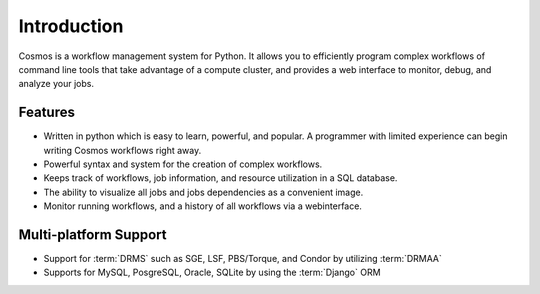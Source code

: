 .. _introduction:

Introduction
============

Cosmos is a workflow management system for Python.  It allows you to efficiently program complex workflows of command line tools that take
advantage of a compute cluster, and provides a web interface to monitor, debug, and analyze your jobs.

Features
________

* Written in python which is easy to learn, powerful, and popular.  A programmer with limited experience can begin writing Cosmos workflows right away.
* Powerful syntax and system for the creation of complex workflows.
* Keeps track of workflows, job information, and resource utilization in a SQL database.
* The ability to visualize all jobs and jobs dependencies as a convenient image.
* Monitor running workflows, and a history of all workflows via a webinterface.

Multi-platform Support
______________________

* Support for :term:`DRMS` such as SGE, LSF, PBS/Torque, and Condor by utilizing :term:`DRMAA` 
* Supports for MySQL, PosgreSQL, Oracle, SQLite by using the :term:`Django` ORM